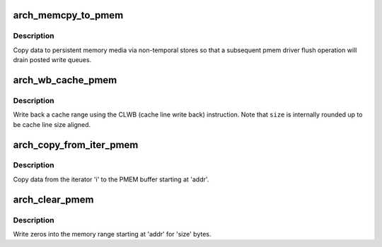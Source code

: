 .. -*- coding: utf-8; mode: rst -*-
.. src-file: arch/x86/include/asm/pmem.h

.. _`arch_memcpy_to_pmem`:

arch_memcpy_to_pmem
===================

.. c:function:: void arch_memcpy_to_pmem(void *dst, const void *src, size_t n)

    copy data to persistent memory

    :param void \*dst:
        destination buffer for the copy

    :param const void \*src:
        source buffer for the copy

    :param size_t n:
        length of the copy in bytes

.. _`arch_memcpy_to_pmem.description`:

Description
-----------

Copy data to persistent memory media via non-temporal stores so that
a subsequent pmem driver flush operation will drain posted write queues.

.. _`arch_wb_cache_pmem`:

arch_wb_cache_pmem
==================

.. c:function:: void arch_wb_cache_pmem(void *addr, size_t size)

    write back a cache range with CLWB

    :param void \*addr:
        *undescribed*

    :param size_t size:
        number of bytes to write back

.. _`arch_wb_cache_pmem.description`:

Description
-----------

Write back a cache range using the CLWB (cache line write back)
instruction. Note that \ ``size``\  is internally rounded up to be cache
line size aligned.

.. _`arch_copy_from_iter_pmem`:

arch_copy_from_iter_pmem
========================

.. c:function:: size_t arch_copy_from_iter_pmem(void *addr, size_t bytes, struct iov_iter *i)

    copy data from an iterator to PMEM

    :param void \*addr:
        PMEM destination address

    :param size_t bytes:
        number of bytes to copy

    :param struct iov_iter \*i:
        iterator with source data

.. _`arch_copy_from_iter_pmem.description`:

Description
-----------

Copy data from the iterator 'i' to the PMEM buffer starting at 'addr'.

.. _`arch_clear_pmem`:

arch_clear_pmem
===============

.. c:function:: void arch_clear_pmem(void *addr, size_t size)

    zero a PMEM memory range

    :param void \*addr:
        virtual start address

    :param size_t size:
        number of bytes to zero

.. _`arch_clear_pmem.description`:

Description
-----------

Write zeros into the memory range starting at 'addr' for 'size' bytes.

.. This file was automatic generated / don't edit.

